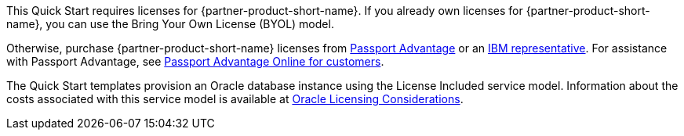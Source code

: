 // Include details about the license and how they can sign up. If no license is required, clarify that. 

This Quick Start requires licenses for {partner-product-short-name}. If you already own licenses for {partner-product-short-name}, you can use the Bring Your Own License (BYOL) model.

Otherwise, purchase {partner-product-short-name} licenses from https://www.ibm.com/software/passportadvantage/index.html[Passport Advantage^] or an https://www.ibm.com/products/maximo[IBM representative^]. For assistance with Passport Advantage, see https://www.ibm.com/software/passportadvantage/pao_customer.html[Passport Advantage Online for customers^].

The Quick Start templates provision an Oracle database instance using the License Included service model. Information about the costs associated with this service model is available at https://docs.aws.amazon.com/whitepapers/latest/oracle-database-aws-best-practices/oracle-licensing-considerations.html[Oracle Licensing Considerations^].
